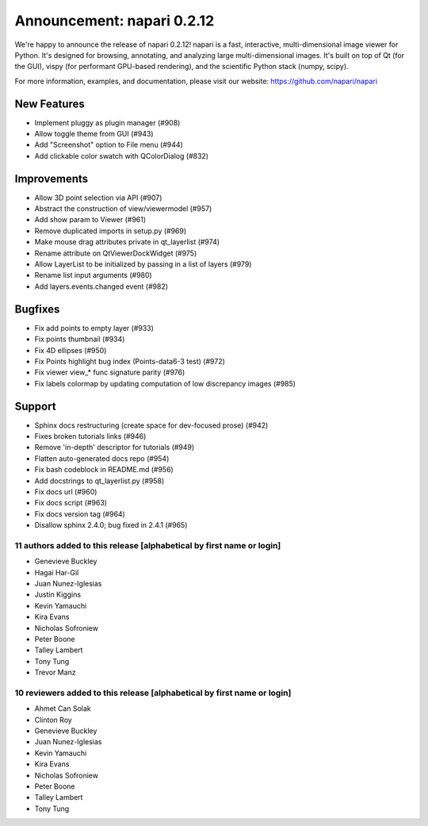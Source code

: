 Announcement: napari 0.2.12
===========================

We're happy to announce the release of napari 0.2.12!
napari is a fast, interactive, multi-dimensional image viewer for Python.
It's designed for browsing, annotating, and analyzing large multi-dimensional
images. It's built on top of Qt (for the GUI), vispy (for performant GPU-based
rendering), and the scientific Python stack (numpy, scipy).


For more information, examples, and documentation, please visit our website:
https://github.com/napari/napari

New Features
************
- Implement pluggy as plugin manager (#908)
- Allow toggle theme from GUI (#943)
- Add "Screenshot" option to File menu (#944)
- Add clickable color swatch with QColorDialog (#832)

Improvements
************
- Allow 3D point selection via API (#907)
- Abstract the construction of view/viewermodel (#957)
- Add show param to Viewer (#961)
- Remove duplicated imports in setup.py (#969)
- Make mouse drag attributes private in qt_layerlist (#974)
- Rename attribute on QtViewerDockWidget (#975)
- Allow LayerList to be initialized by passing in a list of layers (#979)
- Rename list input arguments (#980)
- Add layers.events.changed event (#982)

Bugfixes
********
- Fix add points to empty layer (#933)
- Fix points thumbnail (#934)
- Fix 4D ellipses (#950)
- Fix Points highlight bug index (Points-data6-3 test) (#972)
- Fix viewer view_* func signature parity (#976)
- Fix labels colormap by updating computation of low discrepancy images (#985)

Support
*******
- Sphinx docs restructuring (create space for dev-focused prose) (#942)
- Fixes broken tutorials links (#946)
- Remove 'in-depth' descriptor for tutorials (#949)
- Flatten auto-generated docs repo (#954)
- Fix bash codeblock in README.md (#956)
- Add docstrings to qt_layerlist.py (#958)
- Fix docs url (#960)
- Fix docs script (#963)
- Fix docs version tag (#964)
- Disallow sphinx 2.4.0; bug fixed in 2.4.1 (#965)

11 authors added to this release [alphabetical by first name or login]
----------------------------------------------------------------------
- Genevieve Buckley
- Hagai Har-Gil
- Juan Nunez-Iglesias
- Justin Kiggins
- Kevin Yamauchi
- Kira Evans
- Nicholas Sofroniew
- Peter Boone
- Talley Lambert
- Tony Tung
- Trevor Manz


10 reviewers added to this release [alphabetical by first name or login]
------------------------------------------------------------------------
- Ahmet Can Solak
- Clinton Roy
- Genevieve Buckley
- Juan Nunez-Iglesias
- Kevin Yamauchi
- Kira Evans
- Nicholas Sofroniew
- Peter Boone
- Talley Lambert
- Tony Tung
